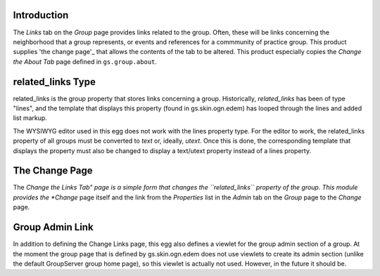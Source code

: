 Introduction
===========

The *Links* tab on the *Group* page provides links related to the group. Often,
these will be links concerning the neighborhood that a group represents, or
events and references for a commmunity of practice group. This product supplies
'the change page'_ that allows the contents of the tab to be altered. This
product especially copies the *Change the About Tab* page defined in
``gs.group.about``.

related_links Type
==================

related_links is the group property that stores links concerning a group.
Historically, *related_links* has been of type "lines", and the template that
displays this property (found in gs.skin.ogn.edem) has looped through the lines
and added list markup.

The WYSIWYG editor used in this egg does not work with the lines property type.
For the editor to work, the related_links property of all groups must be
converted to *text* or, ideally, *utext*. Once this is done, the corresponding
template that displays the property must also be changed to display a 
text/utext property instead of a lines property.

The Change Page
===============

The *Change the Links Tab" page is a simple form that changes the 
``related_links`` property of the group. This module provides the *Change* page
itself and the link from the *Properties* list in the *Admin* tab on the
*Group* page to the *Change* page.

Group Admin Link
================

In addition to defining the Change Links page, this egg also defines a viewlet
for the group admin section of a group. At the moment the group page that is
defined by gs.skin.ogn.edem does not use viewlets to create its admin section
(unlike the default GroupServer group home page), so this viewlet is actually
not used. However, in the future it should be.
